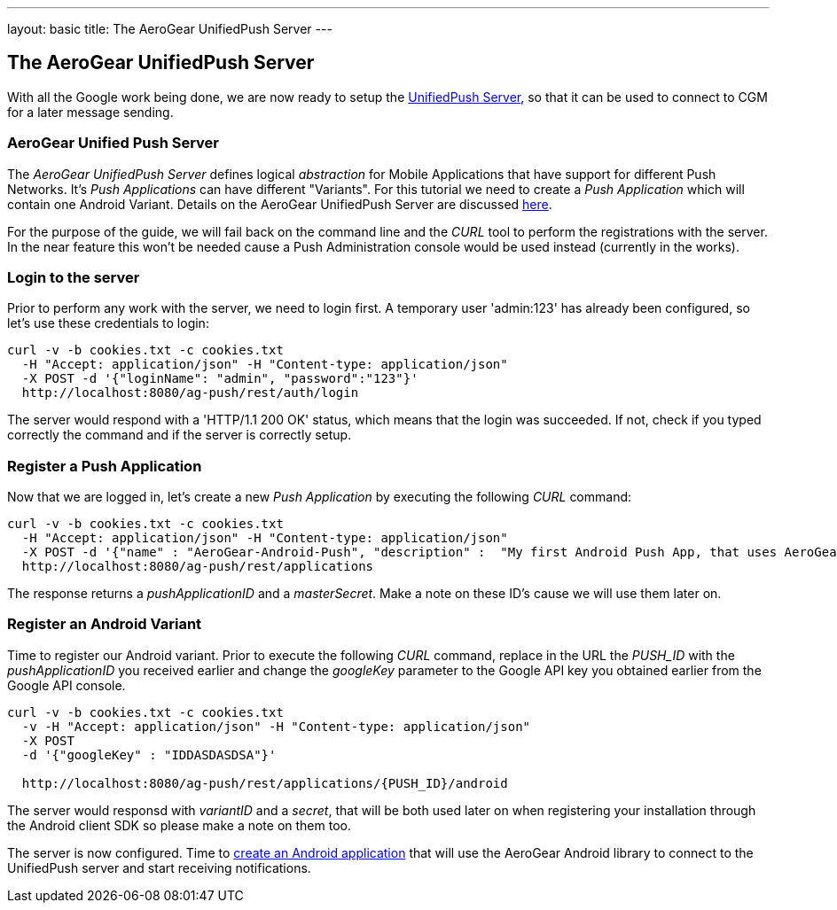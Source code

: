 ---
layout: basic
title: The AeroGear UnifiedPush Server
---

The AeroGear UnifiedPush Server
-------------------------------

With all the Google work being done, we are now ready to setup the link:https://github.com/aerogear/aerogear-unified-push-server[UnifiedPush Server], so that it can be used to connect to CGM for a later message sending.

AeroGear Unified Push Server
~~~~~~~~~~~~~~~~~~~~~~~~~~~~

The _AeroGear UnifiedPush Server_ defines logical _abstraction_ for Mobile Applications that have support for different Push Networks. It's _Push Applications_ can have different "Variants". For this tutorial we need to create a _Push Application_ which will contain one Android Variant. Details on the AeroGear UnifiedPush Server are discussed link:http://aerogear.org/docs/specs/aerogear-server-push/[here].

For the purpose of the guide, we will fail back on the command line and the _CURL_ tool to perform the registrations with the server. In the near feature this won't be needed cause a Push Administration console would be used instead (currently in the works).

=== Login to the server

Prior to perform any work with the server, we need to login first. A temporary user 'admin:123' has already been configured, so let's use these credentials to login:

[source,c]
----
curl -v -b cookies.txt -c cookies.txt
  -H "Accept: application/json" -H "Content-type: application/json" 
  -X POST -d '{"loginName": "admin", "password":"123"}'
  http://localhost:8080/ag-push/rest/auth/login 
----

The server would respond with a 'HTTP/1.1 200 OK' status, which means that the login was succeeded. If not, check if you typed correctly the command and if the server is correctly setup. 

=== Register a Push Application 

Now that we are logged in, let's create a new _Push Application_ by executing the following _CURL_ command:

[source,c]
----
curl -v -b cookies.txt -c cookies.txt 
  -H "Accept: application/json" -H "Content-type: application/json"
  -X POST -d '{"name" : "AeroGear-Android-Push", "description" :  "My first Android Push App, that uses AeroGear" }'
  http://localhost:8080/ag-push/rest/applications
----
 
The response returns a _pushApplicationID_ and a _masterSecret_. Make a note on these ID's cause we will use them later on.

=== Register an Android Variant

Time to register our Android variant. Prior to execute the following _CURL_ command, replace in the URL the _PUSH_ID_ with the _pushApplicationID_ you received earlier and change the _googleKey_ parameter to the Google API key you obtained earlier from the Google API console.

[source,c]
----
curl -v -b cookies.txt -c cookies.txt
  -v -H "Accept: application/json" -H "Content-type: application/json"
  -X POST
  -d '{"googleKey" : "IDDASDASDSA"}'

  http://localhost:8080/ag-push/rest/applications/{PUSH_ID}/android
----

The server would responsd with _variantID_ and a _secret_, that will be both used later on when registering your installation through the Android client SDK so please make a note on them too.

The server is now configured. Time to link:../android-app[create an Android application] that will use the AeroGear Android library to connect to the UnifiedPush server and start receiving notifications.